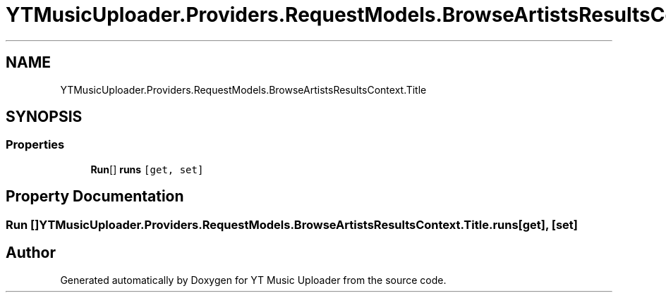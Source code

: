 .TH "YTMusicUploader.Providers.RequestModels.BrowseArtistsResultsContext.Title" 3 "Sat Oct 10 2020" "YT Music Uploader" \" -*- nroff -*-
.ad l
.nh
.SH NAME
YTMusicUploader.Providers.RequestModels.BrowseArtistsResultsContext.Title
.SH SYNOPSIS
.br
.PP
.SS "Properties"

.in +1c
.ti -1c
.RI "\fBRun\fP[] \fBruns\fP\fC [get, set]\fP"
.br
.in -1c
.SH "Property Documentation"
.PP 
.SS "\fBRun\fP [] YTMusicUploader\&.Providers\&.RequestModels\&.BrowseArtistsResultsContext\&.Title\&.runs\fC [get]\fP, \fC [set]\fP"


.SH "Author"
.PP 
Generated automatically by Doxygen for YT Music Uploader from the source code\&.
